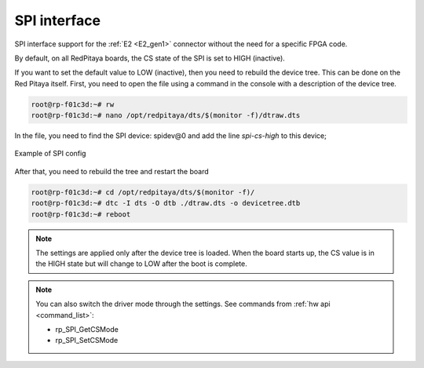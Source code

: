 #########################
SPI interface
#########################

SPI interface support for the :ref:`E2 <E2_gen1>` connector without the need for a specific FPGA code.

By default, on all RedPitaya boards, the CS state of the SPI is set to HIGH (inactive).

If you want to set the default value to LOW (inactive), then you need to rebuild the device tree. This can be done on the Red Pitaya itself.
First, you need to open the file using a command in the console with a description of the device tree.

.. code-block:: console

   root@rp-f01c3d:~# rw
   root@rp-f01c3d:~# nano /opt/redpitaya/dts/$(monitor -f)/dtraw.dts


In the file, you need to find the SPI device: spidev@0
and add the line *spi-cs-high* to this device;

.. figure:: img/spi_dts.png
   :align: center

   Example of SPI config


After that, you need to rebuild the tree and restart the board

.. code-block:: console

   root@rp-f01c3d:~# cd /opt/redpitaya/dts/$(monitor -f)/
   root@rp-f01c3d:~# dtc -I dts -O dtb ./dtraw.dts -o devicetree.dtb
   root@rp-f01c3d:~# reboot


.. note::

   The settings are applied only after the device tree is loaded. When the board starts up, the CS value is in the HIGH state but will change to LOW after the boot is complete.

.. note::

   You can also switch the driver mode through the settings. See commands from :ref:`hw api <command_list>`:

   * rp_SPI_GetCSMode
   * rp_SPI_SetCSMode
